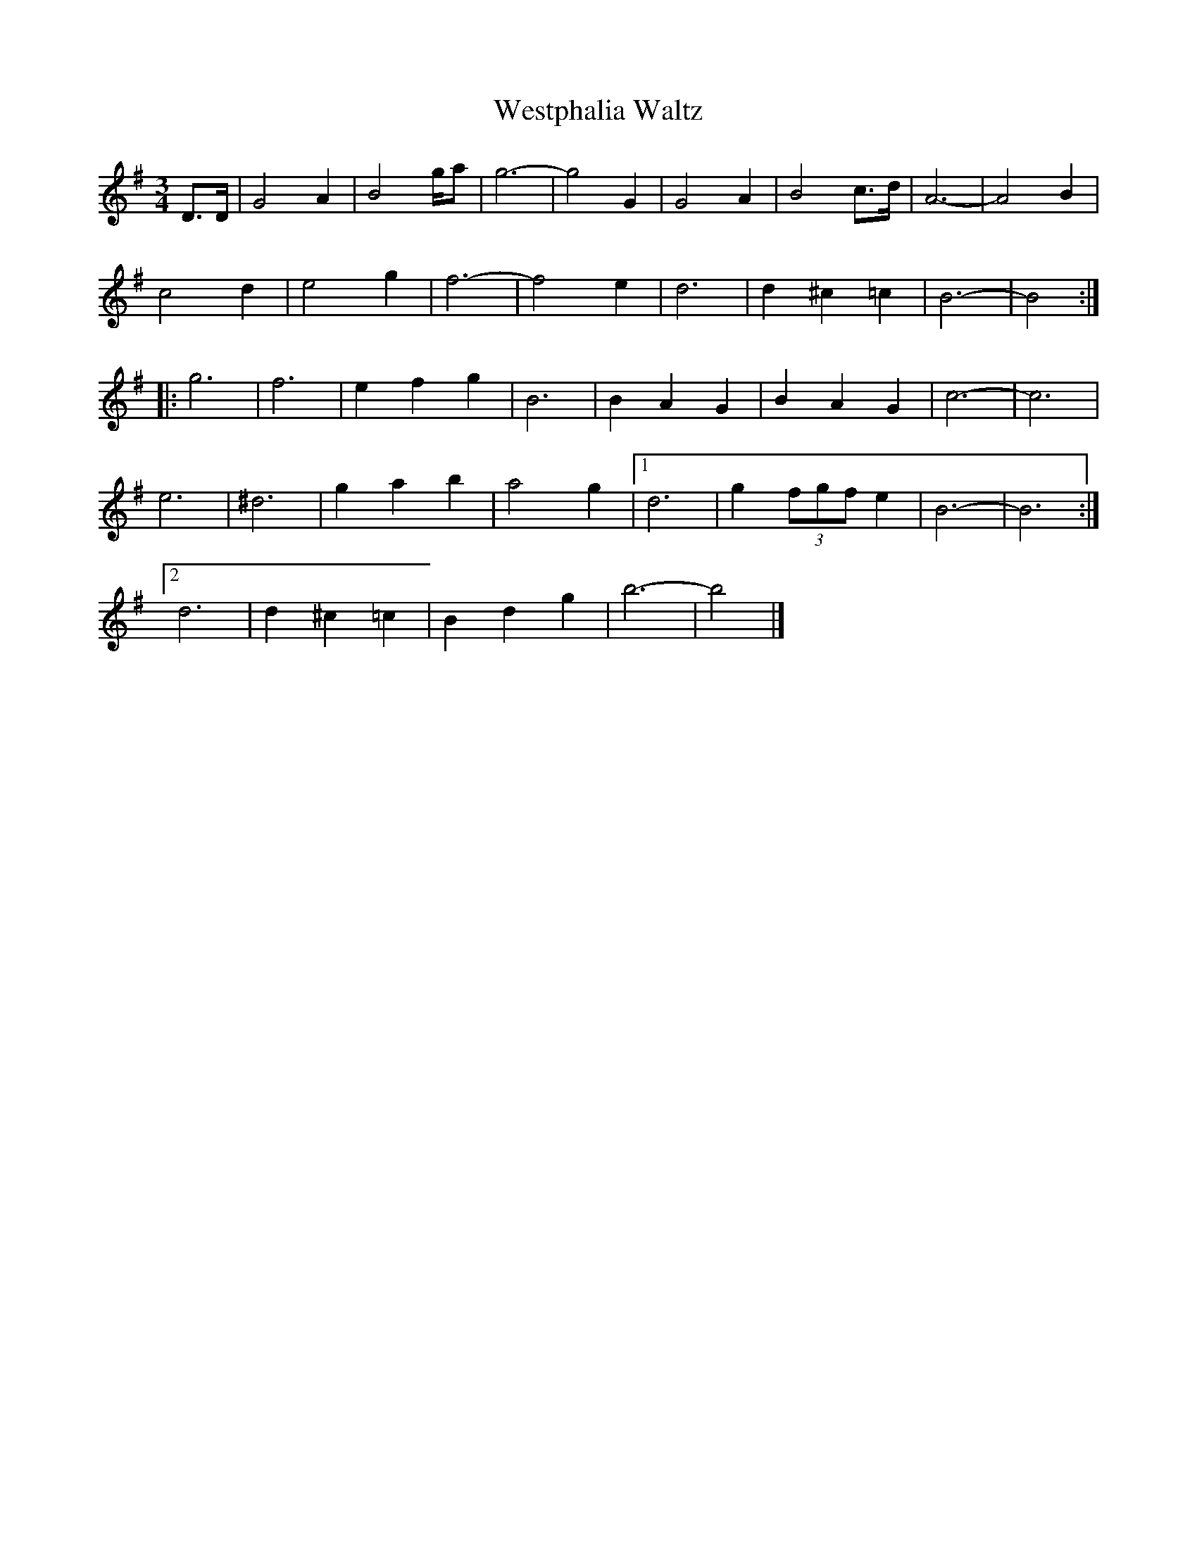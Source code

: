 X: 1
T:Westphalia Waltz
Z:Nigel Gatherer
M:3/4
L:1/8
K:G
D>D |\
G4 A2 | B4 g/a | g6- | g4 G2 | G4 A2 | B4 c>d | A6- | A4 B2 |
c4 d2 | e4 g2 | f6- | f4 e2 | d6 | d2 ^c2 =c2 | B6- | B4 :|
|:\
g6 | f6 | e2 f2 g2 | B6 | B2 A2 G2 | B2 A2 G2 | c6- | c6 |
e6 | ^d6 | g2 a2 b2 | a4 g2 |[1 d6 | g2 (3fgf e2 | B6- | B6 :|
[2 d6 | d2 ^c2 =c2 | B2 d2 g2 | b6- | b4 |]
